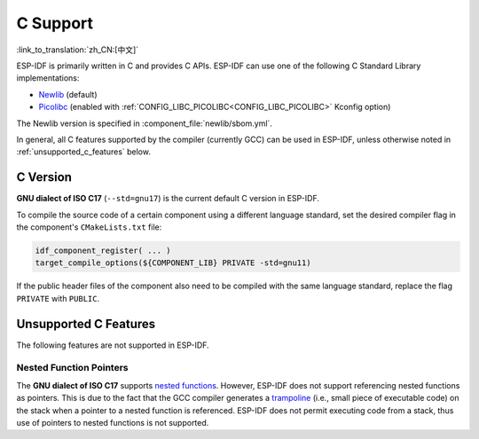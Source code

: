 C Support
===========

:link_to_translation:`zh_CN:[中文]`

ESP-IDF is primarily written in C and provides C APIs. ESP-IDF can use one of the following C Standard Library implementations:

- `Newlib <https://sourceware.org/newlib/>`_ (default)
- `Picolibc <https://keithp.com/picolibc/>`_ (enabled with :ref:`CONFIG_LIBC_PICOLIBC<CONFIG_LIBC_PICOLIBC>` Kconfig option)

The Newlib version is specified in :component_file:`newlib/sbom.yml`.

In general, all C features supported by the compiler (currently GCC) can be used in ESP-IDF, unless otherwise noted in :ref:`unsupported_c_features` below.

.. _c_version:

C Version
---------

**GNU dialect of ISO C17** (``--std=gnu17``) is the current default C version in ESP-IDF.

To compile the source code of a certain component using a different language standard, set the desired compiler flag in the component's ``CMakeLists.txt`` file:

.. code-block:: cmake

    idf_component_register( ... )
    target_compile_options(${COMPONENT_LIB} PRIVATE -std=gnu11)

If the public header files of the component also need to be compiled with the same language standard, replace the flag ``PRIVATE`` with ``PUBLIC``.

.. _unsupported_c_features:

Unsupported C Features
----------------------

The following features are not supported in ESP-IDF.

Nested Function Pointers
^^^^^^^^^^^^^^^^^^^^^^^^

The **GNU dialect of ISO C17** supports `nested functions <https://gcc.gnu.org/onlinedocs/gcc/Nested-Functions.html>`_. However, ESP-IDF does not support referencing nested functions as pointers. This is due to the fact that the GCC compiler generates a `trampoline <https://gcc.gnu.org/onlinedocs/gccint/Trampolines.html>`_ (i.e., small piece of executable code) on the stack when a pointer to a nested function is referenced. ESP-IDF does not permit executing code from a stack, thus use of pointers to nested functions is not supported.
